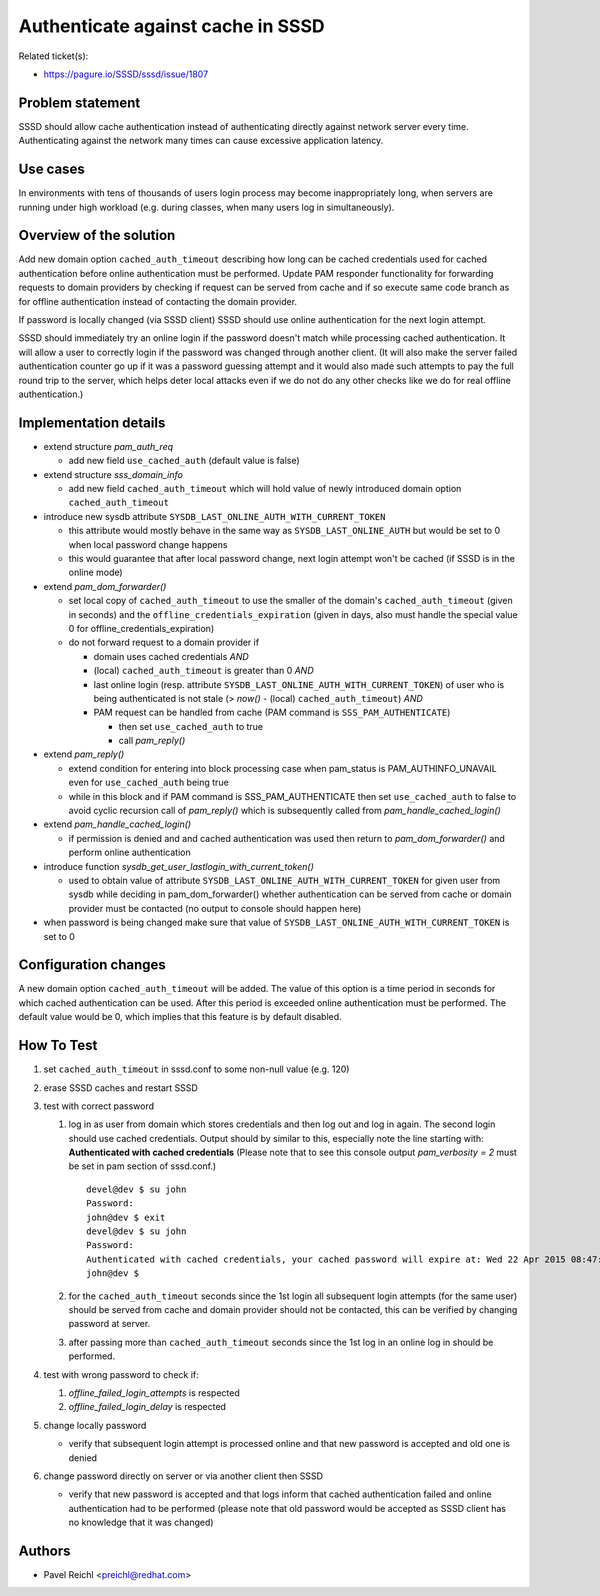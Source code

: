 .. highlight:: none

Authenticate against cache in SSSD
==================================

Related ticket(s):

-  `https://pagure.io/SSSD/sssd/issue/1807 <https://pagure.io/SSSD/sssd/issue/1807>`__

Problem statement
-----------------

SSSD should allow cache authentication instead of authenticating
directly against network server every time. Authenticating against the
network many times can cause excessive application latency.

Use cases
---------

In environments with tens of thousands of users login process may become
inappropriately long, when servers are running under high workload (e.g.
during classes, when many users log in simultaneously).

Overview of the solution
------------------------

Add new domain option ``cached_auth_timeout`` describing how long can be
cached credentials used for cached authentication before online
authentication must be performed. Update PAM responder functionality for
forwarding requests to domain providers by checking if request can be
served from cache and if so execute same code branch as for offline
authentication instead of contacting the domain provider.

If password is locally changed (via SSSD client) SSSD should use online
authentication for the next login attempt.

SSSD should immediately try an online login if the password doesn't
match while processing cached authentication. It will allow a user to
correctly login if the password was changed through another client. (It
will also make the server failed authentication counter go up if it was
a password guessing attempt and it would also made such attempts to pay
the full round trip to the server, which helps deter local attacks even
if we do not do any other checks like we do for real offline
authentication.)

Implementation details
----------------------

-  extend structure *pam\_auth\_req*

   -  add new field ``use_cached_auth`` (default value is false)

-  extend structure *sss\_domain\_info*

   -  add new field ``cached_auth_timeout`` which will hold value of
      newly introduced domain option ``cached_auth_timeout``

-  introduce new sysdb attribute
   ``SYSDB_LAST_ONLINE_AUTH_WITH_CURRENT_TOKEN``

   -  this attribute would mostly behave in the same way as
      ``SYSDB_LAST_ONLINE_AUTH`` but would be set to 0 when local
      password change happens
   -  this would guarantee that after local password change, next login
      attempt won't be cached (if SSSD is in the online mode)

-  extend *pam\_dom\_forwarder()*

   -  set local copy of ``cached_auth_timeout`` to use the smaller of
      the domain's ``cached_auth_timeout`` (given in seconds) and the
      ``offline_credentials_expiration`` (given in days, also must
      handle the special value 0 for offline\_credentials\_expiration)
   -  do not forward request to a domain provider if

      -  domain uses cached credentials *AND*
      -  (local) ``cached_auth_timeout`` is greater than 0 *AND*
      -  last online login (resp. attribute
         ``SYSDB_LAST_ONLINE_AUTH_WITH_CURRENT_TOKEN``) of user who is
         being authenticated is not stale (> *now()* - (local)
         ``cached_auth_timeout``) *AND*
      -  PAM request can be handled from cache (PAM command is
         ``SSS_PAM_AUTHENTICATE``)

         -  then set ``use_cached_auth`` to true
         -  call *pam\_reply()*

-  extend *pam\_reply()*

   -  extend condition for entering into block processing case when
      pam\_status is PAM\_AUTHINFO\_UNAVAIL even for ``use_cached_auth``
      being true
   -  while in this block and if PAM command is SSS\_PAM\_AUTHENTICATE
      then set ``use_cached_auth`` to false to avoid cyclic recursion
      call of *pam\_reply()* which is subsequently called from
      *pam\_handle\_cached\_login()*

-  extend *pam\_handle\_cached\_login()*

   -  if permission is denied and and cached authentication was used
      then return to *pam\_dom\_forwarder()* and perform online
      authentication

-  introduce function
   *sysdb\_get\_user\_lastlogin\_with\_current\_token()*

   -  used to obtain value of attribute
      ``SYSDB_LAST_ONLINE_AUTH_WITH_CURRENT_TOKEN`` for given user from
      sysdb while deciding in pam\_dom\_forwarder() whether
      authentication can be served from cache or domain provider must be
      contacted (no output to console should happen here)

-  when password is being changed make sure that value of
   ``SYSDB_LAST_ONLINE_AUTH_WITH_CURRENT_TOKEN`` is set to 0

Configuration changes
---------------------

A new domain option ``cached_auth_timeout`` will be added. The value of
this option is a time period in seconds for which cached authentication
can be used. After this period is exceeded online authentication must be
performed. The default value would be 0, which implies that this feature
is by default disabled.

How To Test
-----------

#. set ``cached_auth_timeout`` in sssd.conf to some non-null value (e.g.
   120)
#. erase SSSD caches and restart SSSD
#. test with correct password

   #. log in as user from domain which stores credentials and then log
      out and log in again. The second login should use cached
      credentials. Output should by similar to this, especially note the
      line starting with: **Authenticated with cached credentials**
      (Please note that to see this console output *pam\_verbosity = 2*
      must be set in pam section of sssd.conf.) ::

          devel@dev $ su john
          Password:
          john@dev $ exit
          devel@dev $ su john
          Password:
          Authenticated with cached credentials, your cached password will expire at: Wed 22 Apr 2015 08:47:29 AM EDT.
          john@dev $

   #. for the ``cached_auth_timeout`` seconds since the 1st login all
      subsequent login attempts (for the same user) should be served
      from cache and domain provider should not be contacted, this can
      be verified by changing password at server.
   #. after passing more than ``cached_auth_timeout`` seconds since the
      1st log in an online log in should be performed.

#. test with wrong password to check if:

   #. *offline\_failed\_login\_attempts* is respected
   #. *offline\_failed\_login\_delay* is respected

#. change locally password

   -  verify that subsequent login attempt is processed online and that
      new password is accepted and old one is denied

#. change password directly on server or via another client then SSSD

   -  verify that new password is accepted and that logs inform that
      cached authentication failed and online authentication had to be
      performed (please note that old password would be accepted as SSSD
      client has no knowledge that it was changed)

Authors
-------

-  Pavel Reichl <`preichl@redhat.com <mailto:preichl@redhat.com>`__>
